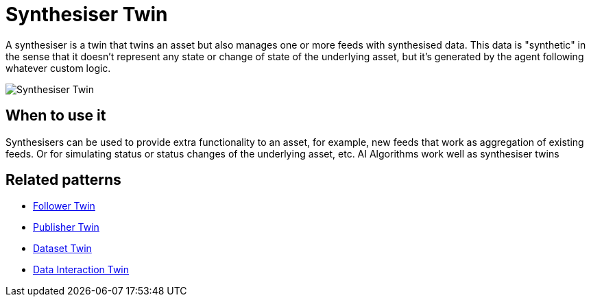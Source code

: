 ifdef::env-github[]
:relfileprefix: 
:relfilesuffix: .adoc
xref:index.adoc[Index]
endif::[]

= Synthesiser Twin

A synthesiser is a twin that twins an asset but also manages one or more feeds with synthesised data.
This data is "synthetic" in the sense that it doesn't represent any state or change of state of the underlying asset, but it's generated by the agent following whatever custom logic.

image::images/synthesiser_twin.png[Synthesiser Twin]

== When to use it

Synthesisers can be used to provide extra functionality to an asset, for example, new feeds that work as aggregation of existing feeds.
Or for simulating status or status changes of the underlying asset, etc.
AI Algorithms work well as synthesiser twins

== Related patterns

* xref:{relfileprefix}follower_twin{relfilesuffix}[Follower Twin]
* xref:{relfileprefix}publisher_twin{relfilesuffix}[Publisher Twin]
* xref:{relfileprefix}dataset_twin{relfilesuffix}[Dataset Twin]
* xref:{relfileprefix}data_interaction_twin{relfilesuffix}[Data Interaction Twin]

